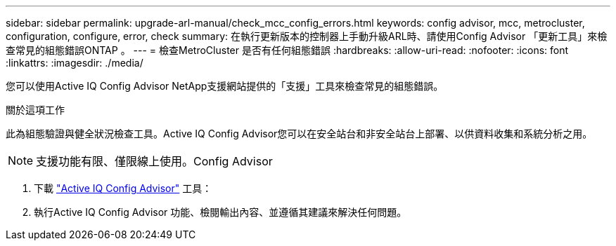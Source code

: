 ---
sidebar: sidebar 
permalink: upgrade-arl-manual/check_mcc_config_errors.html 
keywords: config advisor, mcc, metrocluster, configuration, configure, error, check 
summary: 在執行更新版本的控制器上手動升級ARL時、請使用Config Advisor 「更新工具」來檢查常見的組態錯誤ONTAP 。 
---
= 檢查MetroCluster 是否有任何組態錯誤
:hardbreaks:
:allow-uri-read: 
:nofooter: 
:icons: font
:linkattrs: 
:imagesdir: ./media/


[role="lead"]
您可以使用Active IQ Config Advisor NetApp支援網站提供的「支援」工具來檢查常見的組態錯誤。

.關於這項工作
此為組態驗證與健全狀況檢查工具。Active IQ Config Advisor您可以在安全站台和非安全站台上部署、以供資料收集和系統分析之用。


NOTE: 支援功能有限、僅限線上使用。Config Advisor

. 下載 link:https://mysupport.netapp.com/site/tools["Active IQ Config Advisor"] 工具：
. 執行Active IQ Config Advisor 功能、檢閱輸出內容、並遵循其建議來解決任何問題。


